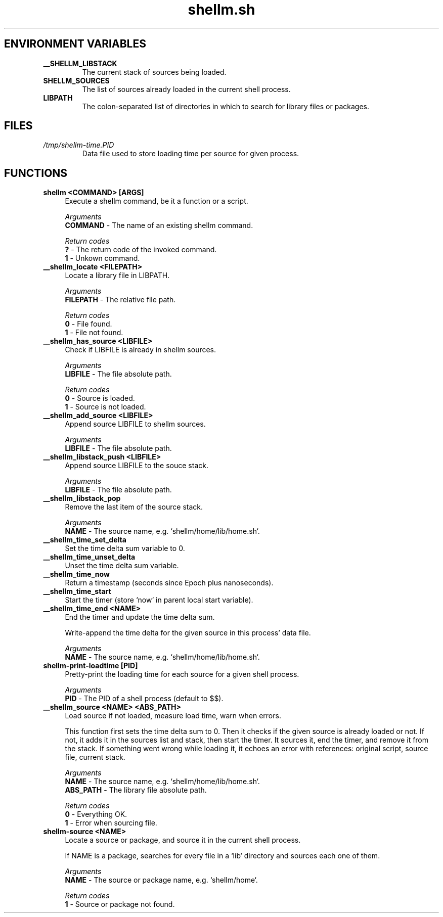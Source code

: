 .if n.ad l
.nh

.TH shellm.sh 1 "2018-09-20" "shellman 0.3.3" "User Commands"

.SH "ENVIRONMENT VARIABLES"
.TP
.B __SHELLM_LIBSTACK
The current stack of sources being loaded.
.TP
.B SHELLM_SOURCES
The list of sources already loaded in the current shell process.
.TP
.B LIBPATH
The colon-separated list of directories
in which to search for library files or packages.

.SH "FILES"
.TP
.I /tmp/shellm-time.PID
Data file used to store loading time per source for given process.

.SH "FUNCTIONS"
.IP "\fBshellm <COMMAND> [ARGS]\fR" 4
Execute a shellm command, be it a function or a script.

.I Arguments
    \fBCOMMAND\fR - The name of an existing shellm command.

.I Return codes
    \fB?\fR - The return code of the invoked command.
    \fB1\fR - Unkown command.


.IP "\fB__shellm_locate <FILEPATH>\fR" 4
Locate a library file in LIBPATH.

.I Arguments
    \fBFILEPATH\fR - The relative file path.

.I Return codes
    \fB0\fR - File found.
    \fB1\fR - File not found.


.IP "\fB__shellm_has_source <LIBFILE>\fR" 4
Check if LIBFILE is already in shellm sources.

.I Arguments
    \fBLIBFILE\fR - The file absolute path.

.I Return codes
    \fB0\fR - Source is loaded.
    \fB1\fR - Source is not loaded.

.IP "\fB__shellm_add_source <LIBFILE>\fR" 4
Append source LIBFILE to shellm sources.

.I Arguments
    \fBLIBFILE\fR - The file absolute path.

.IP "\fB__shellm_libstack_push <LIBFILE>\fR" 4
Append source LIBFILE to the souce stack.

.I Arguments
    \fBLIBFILE\fR - The file absolute path.

.IP "\fB__shellm_libstack_pop\fR" 4
Remove the last item of the source stack.

.I Arguments
    \fBNAME\fR - The source name, e.g. `shellm/home/lib/home.sh`.

.IP "\fB__shellm_time_set_delta\fR" 4
Set the time delta sum variable to 0.

.IP "\fB__shellm_time_unset_delta\fR" 4
Unset the time delta sum variable.

.IP "\fB__shellm_time_now\fR" 4
Return a timestamp (seconds since Epoch plus nanoseconds).


.IP "\fB__shellm_time_start\fR" 4
Start the timer (store `now` in parent local start variable).

.IP "\fB__shellm_time_end <NAME>\fR" 4
End the timer and update the time delta sum.

Write-append the time delta for the given source
in this process' data file.

.I Arguments
    \fBNAME\fR - The source name, e.g. `shellm/home/lib/home.sh`.

.IP "\fBshellm\-print\-loadtime [PID]\fR" 4
Pretty-print the loading time for each source for a given shell process.

.I Arguments
    \fBPID\fR - The PID of a shell process (default to $$).


.IP "\fB__shellm_source <NAME> <ABS_PATH>\fR" 4
Load source if not loaded, measure load time, warn when errors.

This function first sets the time delta sum to 0.
Then it checks if the given source is already loaded or not.
If not, it adds it in the sources list and stack, then start the timer.
It sources it, end the timer, and remove it from the stack.
If something went wrong while loading it, it echoes an error with references:
original script, source file, current stack.

.I Arguments
    \fBNAME    \fR - The source name, e.g. `shellm/home/lib/home.sh`.
    \fBABS_PATH\fR - The library file absolute path.

.I Return codes
    \fB0\fR - Everything OK.
    \fB1\fR - Error when sourcing file.


.IP "\fBshellm\-source <NAME>\fR" 4
Locate a source or package, and source it in the current shell process.

If NAME is a package, searches for every file in a `lib` directory
and sources each one of them.

.I Arguments
    \fBNAME\fR - The source or package name, e.g. `shellm/home`.

.I Return codes
    \fB1\fR - Source or package not found.
